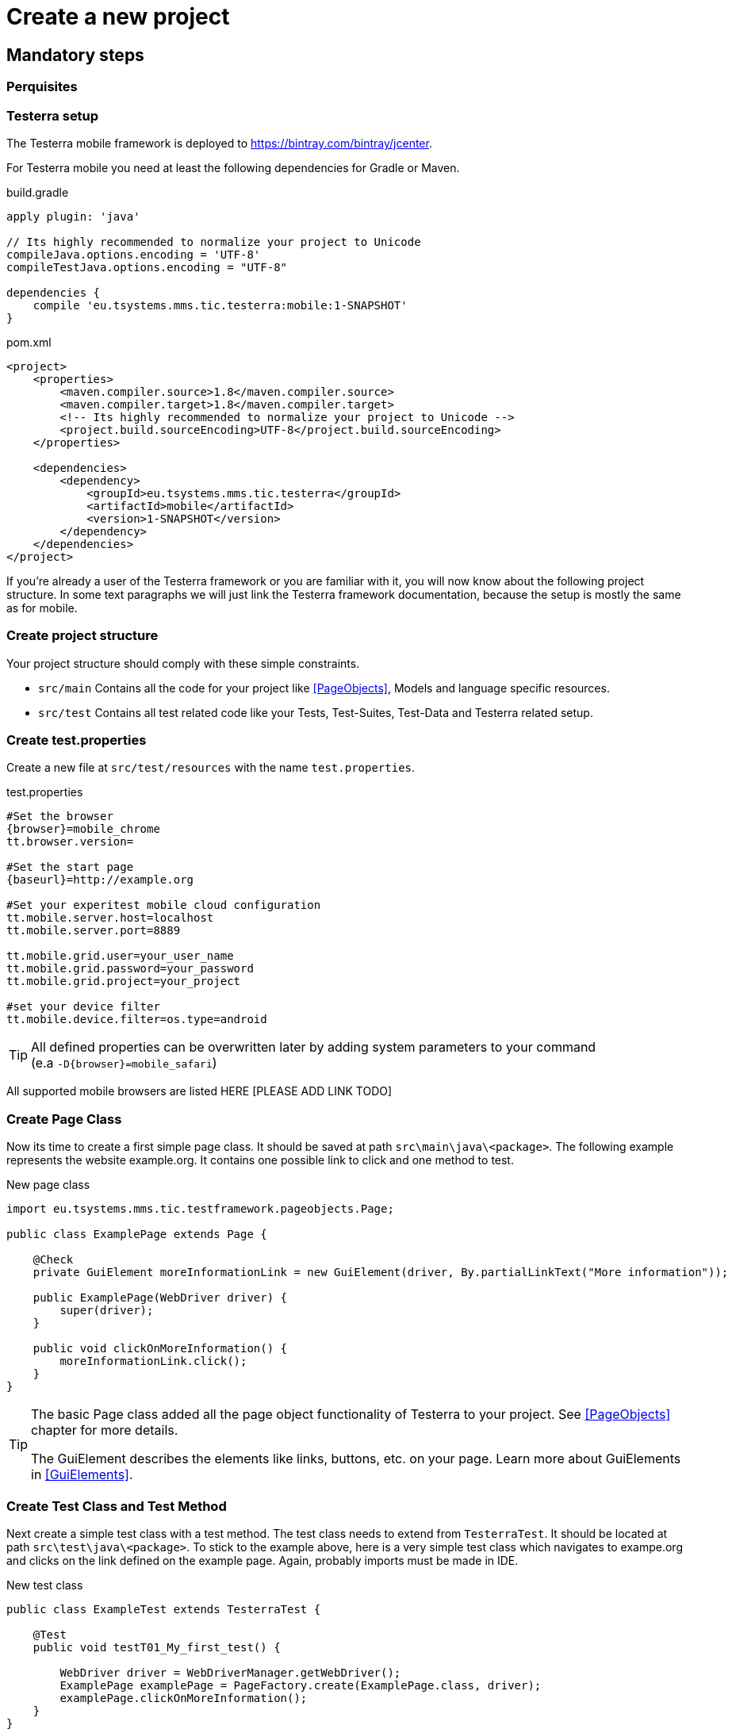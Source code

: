 = Create a new project

== Mandatory steps

=== Perquisites

=== Testerra setup

The Testerra mobile framework is deployed to https://bintray.com/bintray/jcenter.

For Testerra mobile you need at least the following dependencies for Gradle or Maven.

.build.gradle
[source,gradle,role="primary"]
----
apply plugin: 'java'

// Its highly recommended to normalize your project to Unicode
compileJava.options.encoding = 'UTF-8'
compileTestJava.options.encoding = "UTF-8"

dependencies {
    compile 'eu.tsystems.mms.tic.testerra:mobile:1-SNAPSHOT'
}
----

.pom.xml
[source,xml,role="secondary"]
----
<project>
    <properties>
        <maven.compiler.source>1.8</maven.compiler.source>
        <maven.compiler.target>1.8</maven.compiler.target>
        <!-- Its highly recommended to normalize your project to Unicode -->
        <project.build.sourceEncoding>UTF-8</project.build.sourceEncoding>
    </properties>

    <dependencies>
        <dependency>
            <groupId>eu.tsystems.mms.tic.testerra</groupId>
            <artifactId>mobile</artifactId>
            <version>1-SNAPSHOT</version>
        </dependency>
    </dependencies>
</project>
----

If you're already a user of the Testerra framework or you are familiar with it, you will now know about the following project structure.
In some text paragraphs we will just link the Testerra framework documentation, because the setup is mostly the same as for mobile.

=== Create project structure

Your project structure should comply with these simple constraints.

* `src/main` Contains all the code for your project like <<PageObjects>>, Models and language specific resources.
* `src/test` Contains all test related code like your Tests, Test-Suites, Test-Data and Testerra related setup.

=== Create test.properties

Create a new file at `src/test/resources` with the name `test.properties`.

.test.properties
[source,properties,subs="attributes"]
----
#Set the browser
{browser}=mobile_chrome
tt.browser.version=

#Set the start page
{baseurl}=http://example.org

#Set your experitest mobile cloud configuration
tt.mobile.server.host=localhost
tt.mobile.server.port=8889

tt.mobile.grid.user=your_user_name
tt.mobile.grid.password=your_password
tt.mobile.grid.project=your_project

#set your device filter
tt.mobile.device.filter=os.type=android
----

TIP: All defined properties can be overwritten later by adding system parameters to your command +
 (e.a `-D{browser}=mobile_safari`)

All supported mobile browsers are listed HERE [PLEASE ADD LINK TODO]

=== Create Page Class

Now its time to create a first simple page class.
It should be saved at path `src\main\java\<package>`.
The following example represents the website example.org.
It contains one possible link to click and one method to test.

.New page class
[source,java]
----
import eu.tsystems.mms.tic.testframework.pageobjects.Page;

public class ExamplePage extends Page {

    @Check
    private GuiElement moreInformationLink = new GuiElement(driver, By.partialLinkText("More information"));

    public ExamplePage(WebDriver driver) {
        super(driver);
    }

    public void clickOnMoreInformation() {
        moreInformationLink.click();
    }
}
----

[TIP]
======
The basic Page class added all the page object functionality of Testerra to your project.
See <<PageObjects>> chapter for more details.

The GuiElement describes the elements like links, buttons, etc. on your page.
Learn more about GuiElements in <<GuiElements>>.
======

=== Create Test Class and Test Method

Next create a simple test class with a test method.
The test class needs to extend from `TesterraTest`.
It should be located at path `src\test\java\<package>`.
To stick to the example above, here is a very simple test class which navigates to exampe.org and clicks on the link defined on the example page.
Again, probably imports must be made in IDE.

.New test class
[source,java]
----
public class ExampleTest extends TesterraTest {

    @Test
    public void testT01_My_first_test() {

        WebDriver driver = WebDriverManager.getWebDriver();
        ExamplePage examplePage = PageFactory.create(ExamplePage.class, driver);
        examplePage.clickOnMoreInformation();
    }
}
----

NOTE: By extending from `TesterraTest` all runtime features are loaded automatically.

=== Setup a test suite

To customize the executing of your tests, you have to create a TestNG suite file `suite.xml` and locate it at `src/test/resources`

.suite.xml
[source,xml]
----
<!DOCTYPE suite SYSTEM "http://testng.org/testng-1.0.dtd" >
<suite name="Suite1" verbose="1" thread-count="10" configfailurepolicy="continue" parallel="false">
    <test name="Test1" parallel="methods">
        <classes>
            <class name="ExampleTest"/>
        </classes>
    </test>
</suite>
----

=== Setup test build target

In order to get tests to work, you need to setup a build target `test` in your project.

.build.gradle
[source,gradle,role="primary"]
----
test {
    useTestNG() {
        suites file('src/test/resources/suite.xml')
    }

    testLogging {
        outputs.upToDateWhen { false }
        showStandardStreams = true
    }

    // Important: Forward all JVM properties like proxy settings to TestNG
    options {
        systemProperties(System.getProperties())
    }

    // basically execution returns "GREEN" (framework exits with exit code > 0 if there were failures)
    ignoreFailures = true
}
----

.pom.xml
[source,xml,role="secondary"]
----
<project>
    <build>
        <plugins>
            <plugin>
                <artifactId>maven-surefire-plugin</artifactId>
                <configuration>
                    <skip>true</skip>
                    <testFailureIgnore>true</testFailureIgnore>
                </configuration>
            </plugin>
        </plugins>
    </build>

    <profiles>
        <profile>
            <id>mySuite</id>
            <build>
                <plugins>
                    <plugin>
                        <artifactId>maven-surefire-plugin</artifactId>
                        <configuration>
                            <skip>false</skip>
                            <suiteXmlFiles>
                                <suiteXmlFile>src/test/resources/suite.xml</suiteXmlFile>
                            </suiteXmlFiles>
                        </configuration>
                    </plugin>
                </plugins>
            </build>
        </profile>
    </profiles>
</project>
----

=== Run the tests

Finally you are good to run your very first test by entering the following command:

.Gradle
[source,bash,role="primary"]
----
gradle test
----

.Maven
[source,bash,role="secondary"]
----
mvn test -PmySuite
----

=== Testerra Report

The Testerra test report is automatically generated and can be found at `<project>/testerra-report/index.html`.

